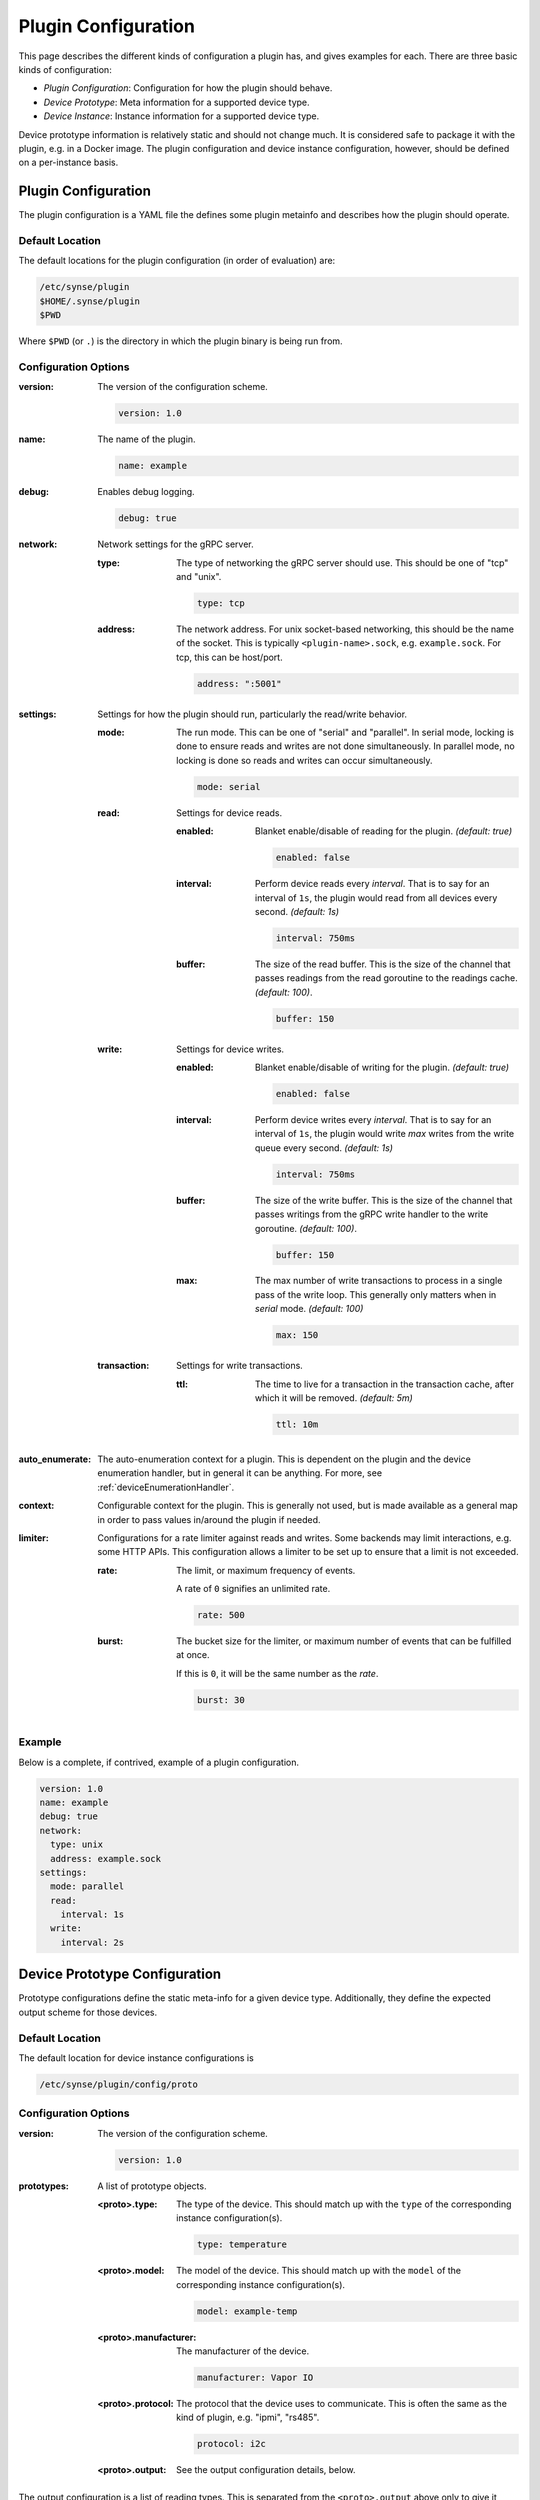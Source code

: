 .. _configuration:

Plugin Configuration
====================
This page describes the different kinds of configuration a plugin has, and gives
examples for each. There are three basic kinds of configuration:

- *Plugin Configuration*: Configuration for how the plugin should behave.
- *Device Prototype*: Meta information for a supported device type.
- *Device Instance*: Instance information for a supported device type.

Device prototype information is relatively static and should not change much. It
is considered safe to package it with the plugin, e.g. in a Docker image. The
plugin configuration and device instance configuration, however, should be defined
on a per-instance basis.


Plugin Configuration
--------------------
The plugin configuration is a YAML file the defines some plugin metainfo
and describes how the plugin should operate.

Default Location
~~~~~~~~~~~~~~~~
The default locations for the plugin configuration (in order of evaluation) are:

.. code-block:: none

    /etc/synse/plugin
    $HOME/.synse/plugin
    $PWD

Where ``$PWD`` (or ``.``) is the directory in which the plugin binary is being run from.


Configuration Options
~~~~~~~~~~~~~~~~~~~~~

:version:
    The version of the configuration scheme.

    .. code-block:: yaml

        version: 1.0


:name:
    The name of the plugin.

    .. code-block:: yaml

        name: example


:debug:
    Enables debug logging.

    .. code-block:: yaml

        debug: true


:network:
    Network settings for the gRPC server.

    :type:
        The type of networking the gRPC server should use. This should
        be one of "tcp" and "unix".

        .. code-block:: yaml

            type: tcp


    :address:
        The network address. For unix socket-based networking, this should
        be the name of the socket. This is typically ``<plugin-name>.sock``,
        e.g. ``example.sock``. For tcp, this can be host/port.

        .. code-block:: yaml

            address: ":5001"


:settings:
    Settings for how the plugin should run, particularly the read/write behavior.

    :mode:
        The run mode. This can be one of "serial" and "parallel". In serial mode,
        locking is done to ensure reads and writes are not done simultaneously. In
        parallel mode, no locking is done so reads and writes can occur simultaneously.

        .. code-block:: yaml

            mode: serial


    :read:
        Settings for device reads.

        :enabled:
            Blanket enable/disable of reading for the plugin. *(default: true)*

            .. code-block:: yaml

                enabled: false


        :interval:
            Perform device reads every *interval*. That is to say for an interval of
            ``1s``, the plugin would read from all devices every second. *(default: 1s)*

            .. code-block:: yaml

                interval: 750ms


        :buffer:
            The size of the read buffer. This is the size of the channel that passes
            readings from the read goroutine to the readings cache. *(default: 100)*.

            .. code-block:: yaml

                buffer: 150


    :write:
        Settings for device writes.

        :enabled:
            Blanket enable/disable of writing for the plugin. *(default: true)*

            .. code-block:: yaml

                enabled: false


        :interval:
            Perform device writes every *interval*. That is to say for an interval of
            ``1s``, the plugin would write *max* writes from the write queue every second.
            *(default: 1s)*

            .. code-block:: yaml

                interval: 750ms

        :buffer:
            The size of the write buffer. This is the size of the channel that passes
            writings from the gRPC write handler to the write goroutine. *(default: 100)*.

            .. code-block:: yaml

                buffer: 150

        :max:
            The max number of write transactions to process in a single pass of
            the write loop. This generally only matters when in *serial* mode.
            *(default: 100)*

            .. code-block:: yaml

                max: 150


    :transaction:
        Settings for write transactions.

        :ttl:
            The time to live for a transaction in the transaction cache,
            after which it will be removed. *(default: 5m)*

            .. code-block:: yaml

                ttl: 10m


:auto_enumerate:
    The auto-enumeration context for a plugin. This is dependent on the plugin
    and the device enumeration handler, but in general it can be anything.
    For more, see :ref:`deviceEnumerationHandler`.

:context:
    Configurable context for the plugin. This is generally not used, but is
    made available as a general map in order to pass values in/around the plugin
    if needed.


:limiter:
    Configurations for a rate limiter against reads and writes. Some backends may
    limit interactions, e.g. some HTTP APIs. This configuration allows a limiter
    to be set up to ensure that a limit is not exceeded.

    :rate:
        The limit, or maximum frequency of events.

        A rate of ``0`` signifies an unlimited rate.

        .. code-block:: yaml

            rate: 500


    :burst:
        The bucket size for the limiter, or maximum number of events that can
        be fulfilled at once.

        If this is ``0``, it will be the same number as the *rate*.

        .. code-block:: yaml

            burst: 30




Example
~~~~~~~
Below is a complete, if contrived, example of a plugin configuration.

.. code-block:: yaml

    version: 1.0
    name: example
    debug: true
    network:
      type: unix
      address: example.sock
    settings:
      mode: parallel
      read:
        interval: 1s
      write:
        interval: 2s


Device Prototype Configuration
------------------------------
Prototype configurations define the static meta-info for a given device type. Additionally,
they define the expected output scheme for those devices.

Default Location
~~~~~~~~~~~~~~~~
The default location for device instance configurations is

.. code-block:: none

    /etc/synse/plugin/config/proto


Configuration Options
~~~~~~~~~~~~~~~~~~~~~

:version:
    The version of the configuration scheme.

    .. code-block:: yaml

        version: 1.0


:prototypes:
    A list of prototype objects.

    :<proto>.type:
        The type of the device. This should match up with the ``type`` of the
        corresponding instance configuration(s).

        .. code-block:: yaml

            type: temperature


    :<proto>.model:
        The model of the device. This should match up with the ``model`` of the
        corresponding instance configuration(s).

        .. code-block:: yaml

            model: example-temp


    :<proto>.manufacturer:
        The manufacturer of the device.

        .. code-block:: yaml

            manufacturer: Vapor IO


    :<proto>.protocol:
        The protocol that the device uses to communicate. This is often the same
        as the kind of plugin, e.g. "ipmi", "rs485".

        .. code-block:: yaml

            protocol: i2c


    :<proto>.output:
        See the output configuration details, below.


The output configuration is a list of reading types. This is separated from
the ``<proto>.output`` above only to give it more room on the page.


:output:
    A list of the supported reading outputs for the device.

    :type:
        The type of the reading. This will be the ``type`` field
        of an `sdk.Reading <https://godoc.org/github.com/vapor-ware/synse-sdk/sdk#Reading>`_.

    :data_type:
        The type of the data. This is the type that the data
        will be cast to in Synse Server, e.g. "int", "float",
        "string".

    :unit:
        The specification for the reading's unit.

        :name:
            The name of the unit, e.g. "millimeters per second"

        :symbol:
            The symbol of the unit, e.g. "mm/s"

    :precision:
        *(Optional)* The decimal precision of the readings. e.g. a precision
        of 3 would round a reading to 3 decimal places.

    :range:
        *(Optional)* The range of permissible values for the reading.

        :min:
            The minimum permissible reading value.

        :max:
            The maximum permissible reading value.



Example
~~~~~~~
Below is a complete, if contrived, example of a device prototype configuration.

.. code-block:: yaml

    version: 1.0
    prototypes:
      - type: temperature
        model: example-temp
        manufacturer: Vapor IO
        protocol: example
        output:
          - type: temperature
            unit:
              name: degrees celsius
              symbol: C
            precision: 2
            range:
              min: 0
              max: 100


Device Instance Configuration
-----------------------------
Device instance configurations define the instance-specific configurations for a device.
This is often, but not exclusively, the information needed to connect to a device, e.g.
an IP address or port. Because device instance configurations should be unique to an instance
of a device, parts of these configurations are also used to generate the composite id hash
for the device.

Default Location
~~~~~~~~~~~~~~~~
The default location for device instance configurations is

.. code-block:: none

    /etc/synse/plugin/config/device


Configuration Options
~~~~~~~~~~~~~~~~~~~~~


:version:
    The version of the configuration scheme.

    .. code-block:: yaml

        version: 1.0


:locations:
    A mapping of location alias to location object. Device instances specify their location
    by referencing the location alias key.

    .. code-block:: yaml

        locations:
          r1b1:
            rack: rack1
            board: board1


    :<location>.rack:
        The name of the rack for the <location> object. This can be either a string, in which
        case it is the rack name, or it can be a mapping. The mapping only supports a single
        key ``from_env``, where the value should be the environment variable to get the name from,
        e.g. ``from_env: HOSTNAME``

        .. code-block:: yaml

            rack:
              from_env: HOSTNAME


    :<location>.board:
        The name of the board for the <location> object. This should be a string.



:devices:
    A list of the device instances, where each item in the list is referenced as ``item``, below.

    .. code-block:: yaml

        devices:
          - type: temperature
            model: example-temp
            instances:
              - channel: "0014"
                location: r1b1
                info: Temperature Device 1


    :<item>.type:
        The type of the device. This should match up with the type specified in the
        corresponding prototype config.

        .. code-block:: yaml

            type: temperature


    :<item>.model:
        The model of the device. This should match up with the model specified in the
        corresponding prototype config.

        .. code-block:: yaml

            model: example-temp


    :<item>.instances:
        A list of instances for the given device type/model. The items in the list are
        objects with no restrictions on the fields/values, except that ``info`` and
        ``location`` are reserved. Each item in the instances list should have a
        ``location`` specified (the value being a valid location alias, defined in
        the ``locations`` object, above). The ``info`` field is not required, but is used
        as a human readable tag for the device which is exposed in the device metainfo.
        All other fields are up to the plugin to define and handle and are typically
        configurations for connecting to or otherwise communicating with the device.

        .. code-block:: yaml

            instances:
              - device_address: "/dev/ttyUSB3"
                base_address: 15
                slave_address: 2
                baud_rate: 19200
                parity: E
                location: r1b1
                info: Example Device 1



Example
~~~~~~~
Below is a complete, if contrived, example of a device instance configuration.

.. code-block:: yaml

    version: 1.0
    locations:
      r1vec:
        rack: rack-1
        board: vec
    devices:
      - type: temperature
        model: example-temp
        instances:
          - id: "1"
            location: r1vec
            info: Example Temperature Sensor 1
          - id: "2"
            location: r1vec
            info: Example Temperature Sensor 2
          - id: "3"
            location: r1vec
            info: Example Temperature Sensor 3


Environment Overrides
---------------------
It may not be convenient to place the configuration files into their default locations,
e.g. when testing locally or mounting into a container. Environment overrides exist that
allow you to tell the plugin where to look for its configuration.

- **PLUGIN_CONFIG** : Specifies the *directory* which contains the plugin configuration
  file, ``config.yml``.
- **PLUGIN_DEVICE_CONFIG** : Specifies the *directory* which contains ``proto`` and ``config``
  subdirectories that hold the configuration YAMLs for the prototype and instance configurations,
  respectively.
- **PLUGIN_PROTO_PATH** : Specifies the *directory* which contains the prototype configuration
  YAMLs.
- **PLUGIN_DEVICE_PATH** : Specifies the *directory* which contains the device instance
  configuration YAMLs.
